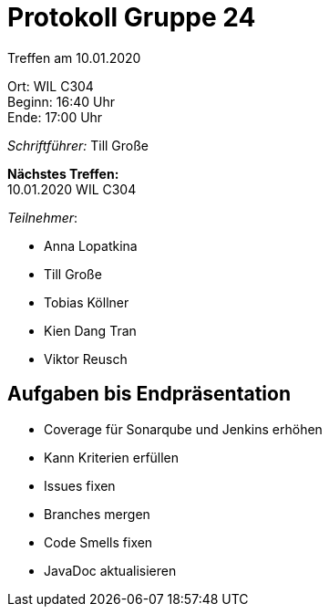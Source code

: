 = Protokoll Gruppe 24

Treffen am 10.01.2020

Ort:      WIL C304 +
Beginn:   16:40 Uhr +
Ende:     17:00 Uhr

__Schriftführer:__
Till Große

*Nächstes Treffen:* +
10.01.2020  WIL C304

_Teilnehmer_:

- Anna Lopatkina
- Till Große
- Tobias Köllner
- Kien Dang Tran
- Viktor Reusch

== Aufgaben bis Endpräsentation

- Coverage für Sonarqube und Jenkins erhöhen
- Kann Kriterien erfüllen
- Issues fixen
- Branches mergen
- Code Smells fixen
- JavaDoc aktualisieren

